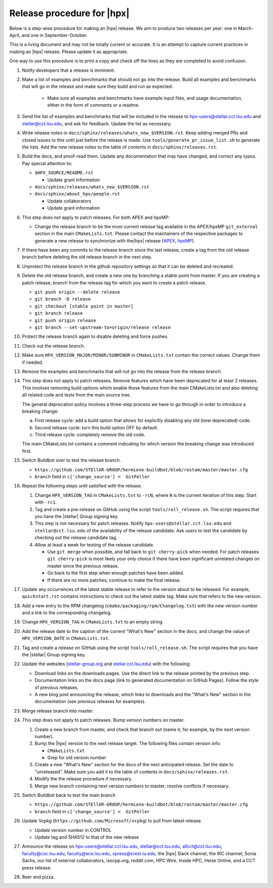 .. Copyright (c) 2007-2017 Louisiana State University

   Distributed under the Boost Software License, Version 1.0. (See accompanying
   file LICENSE_1_0.txt or copy at http://www.boost.org/LICENSE_1_0.txt)

===========================
Release procedure for |hpx|
===========================

Below is a step-wise procedure for making an |hpx| release. We aim to produce two
releases per year: one in March-April, and one in September-October.

This is a living document and may not be totally current or accurate. It is an
attempt to capture current practices in making an |hpx| release. Please update it
as appropriate.

One way to use this procedure is to print a copy and check off the lines as they
are completed to avoid confusion.

#. Notify developers that a release is imminent.

#. Make a list of examples and benchmarks that should not go into the release.
   Build all examples and benchmarks that will go in the release and make sure
   they build and run as expected.

    * Make sure all examples and benchmarks have example input files, and usage
      documentation, either in the form of comments or a readme.

#. Send the list of examples and benchmarks that will be included in the release
   to hpx-users@stellar.cct.lsu.edu and stellar@cct.lsu.edu, and ask for
   feedback. Update the list as necessary.

#. Write release notes in ``docs/sphinx/releases/whats_new_$VERSION.rst``. Keep
   adding merged PRs and closed issues to this until just before the release is
   made. Use ``tools/generate_pr_issue_list.sh`` to generate the lists. Add the
   new release notes to the table of contents in ``docs/sphinx/releases.rst``.

#. Build the docs, and proof-read them. Update any documentation that may have
   changed, and correct any typos. Pay special attention to:

   * ``$HPX_SOURCE/README.rst``

     * Update grant information

   * ``docs/sphinx/releases/whats_new_$VERSION.rst``
   * ``docs/sphinx/about_hpx/people.rst``

     *   Update collaborators
     *   Update grant information

#. This step does not apply to patch releases. For both APEX and hpxMP:

   * Change the release branch to be the most current release tag available in
     the APEX/hpxMP ``git_external`` section in the main ``CMakeLists.txt``.
     Please contact the maintainers of the respective packages to generate a new
     release to synchronize with the|hpx| release (`APEX
     <http://github.com/khuck/xpress-apex>`_, `hpxMP
     <https://github.com/STEllAR-GROUP/hpxMP>`_).

#. If there have been any commits to the release branch since the last release,
   create a tag from the old release branch before deleting the old release
   branch in the next step.

#. Unprotect the release branch in the github repository settings so that it can
   be deleted and recreated.

#. Delete the old release branch, and create a new one by branching a stable
   point from master. If you are creating a patch release, branch from the
   release tag for which you want to create a patch release.

   * ``git push origin --delete release``
   * ``git branch -D release``
   * ``git checkout [stable point in master]``
   * ``git branch release``
   * ``git push origin release``
   * ``git branch --set-upstream-to=origin/release release``

#. Protect the release branch again to disable deleting and force pushes.

#. Check out the release branch.

#. Make sure ``HPX_VERSION_MAJOR/MINOR/SUBMINOR`` in ``CMakeLists.txt`` contain
   the correct values. Change them if needed.

#. Remove the examples and benchmarks that will not go into the release from the
   release branch.

#. This step does not apply to patch releases. Remove features which have been
   deprecated for at least 2 releases. This involves removing build options
   which enable those features from the main CMakeLists.txt and also deleting
   all related code and tests from the main source tree.

   The general deprecation policy involves a three-step process we have to go
   through in order to introduce a breaking change:

   a. First release cycle: add a build option that allows for explicitly disabling
      any old (now deprecated) code.
   b. Second release cycle: turn this build option OFF by default.
   c. Third release cycle: completely remove the old code.

   The main CMakeLists.txt contains a comment indicating for which version
   the breaking change was introduced first.

#. Switch Buildbot over to test the release branch.

   * ``https://github.com/STEllAR-GROUP/hermione-buildbot/blob/rostam/master/master.cfg``
   * ``branch`` field in ``c['change_source'] =  GitPoller``

#. Repeat the following steps until satisfied with the release.

   #. Change ``HPX_VERSION_TAG`` in ``CMakeLists.txt`` to ``-rcN``, where ``N``
      is the current iteration of this step. Start with ``-rc1``.

   #. Tag and create a pre-release on GitHub using the script
      ``tools/roll_release.sh``. The script requires that you have the |stellar|
      Group signing key.

   #. This step is not necessary for patch releases. Notify
      ``hpx-users@stellar.cct.lsu.edu`` and ``stellar@cct.lsu.edu`` of the
      availability of the release candidate. Ask users to test the candidate by
      checking out the release candidate tag.

   #. Allow at least a week for testing of the release candidate.

      * Use ``git merge`` when possible, and fall back to ``git cherry-pick``
        when needed. For patch releases ``git cherry-pick`` is most likely your
        only choice if there have been significant unrelated changes on master
        since the previous release.
      * Go back to the first step when enough patches have been added.
      * If there are no more patches, continue to make the final release.

#. Update any occurrences of the latest stable release to refer to the version
   about to be released. For example, ``quickstart.rst`` contains instructions
   to check out the latest stable tag. Make sure that refers to the new version.

#. Add a new entry to the RPM changelog (``cmake/packaging/rpm/Changelog.txt``)
   with the new version number and a link to the corresponding changelog.

#. Change ``HPX_VERSION_TAG`` in ``CMakeLists.txt`` to an empty string.

#. Add the release date to the caption of the current "What's New" section in
   the docs, and change the value of ``HPX_VERSION_DATE`` in
   ``CMakeLists.txt``.

#. Tag and create a release on GitHub using the script
   ``tools/roll_release.sh``. The script requires that you have the |stellar|
   Group signing key.

#. Update the websites (`stellar-group.org <https://stellar-group.org>`_ and
   `stellar.cct.lsu.edu <https://stellar.cct.lsu.edu>`_) with the following:

   * Download links on the downloads pages. Use the direct link to the release
     printed by the previous step.
   * Documentation links on the docs page (link to generated documentation on
     GitHub Pages). Follow the style of previous releases.
   * A new blog post announcing the release, which links to downloads and the
     "What's New" section in the documentation (see previous releases for
     examples).

#. Merge release branch into master.

#. This step does not apply to patch releases. Bump version numbers on master.

   #. Create a new branch from master, and check that branch out (name it, for
      example, by the next version number).

   #. Bump the |hpx| version to the next release target. The following files
      contain version info:

      * ``CMakeLists.txt``
      * Grep for old version number

   #. Create a new "What's New" section for the docs of the next anticipated
      release. Set the date to "unreleased". Make sure you add it to the table
      of contents in ``docs/sphinx/releases.rst``.

   #. Modify the the release procedure if necessary.

   #. Merge new branch containing next version numbers to master; resolve conflicts
      if necessary.

#. Switch Buildbot back to test the main branch

   * ``https://github.com/STEllAR-GROUP/hermione-buildbot/blob/rostam/master/master.cfg``
   * ``branch`` field in ``c['change_source'] =  GitPoller``

#. Update Vcpkg (``https://github.com/Microsoft/vcpkg``) to pull from latest release.

   * Update version number in CONTROL
   * Update tag and SHA512 to that of the new release

#. Announce the release on hpx-users@stellar.cct.lsu.edu, stellar@cct.lsu.edu,
   allcct@cct.lsu.edu, faculty@csc.lsu.edu, faculty@ece.lsu.edu,
   xpress@crest.iu.edu, the |hpx| Slack channel, the IRC channel, Sonia Sachs,
   our list of external collaborators, isocpp.org, reddit.com, HPC Wire, Inside
   HPC, Heise Online, and a CCT press release.

#. Beer and pizza.

